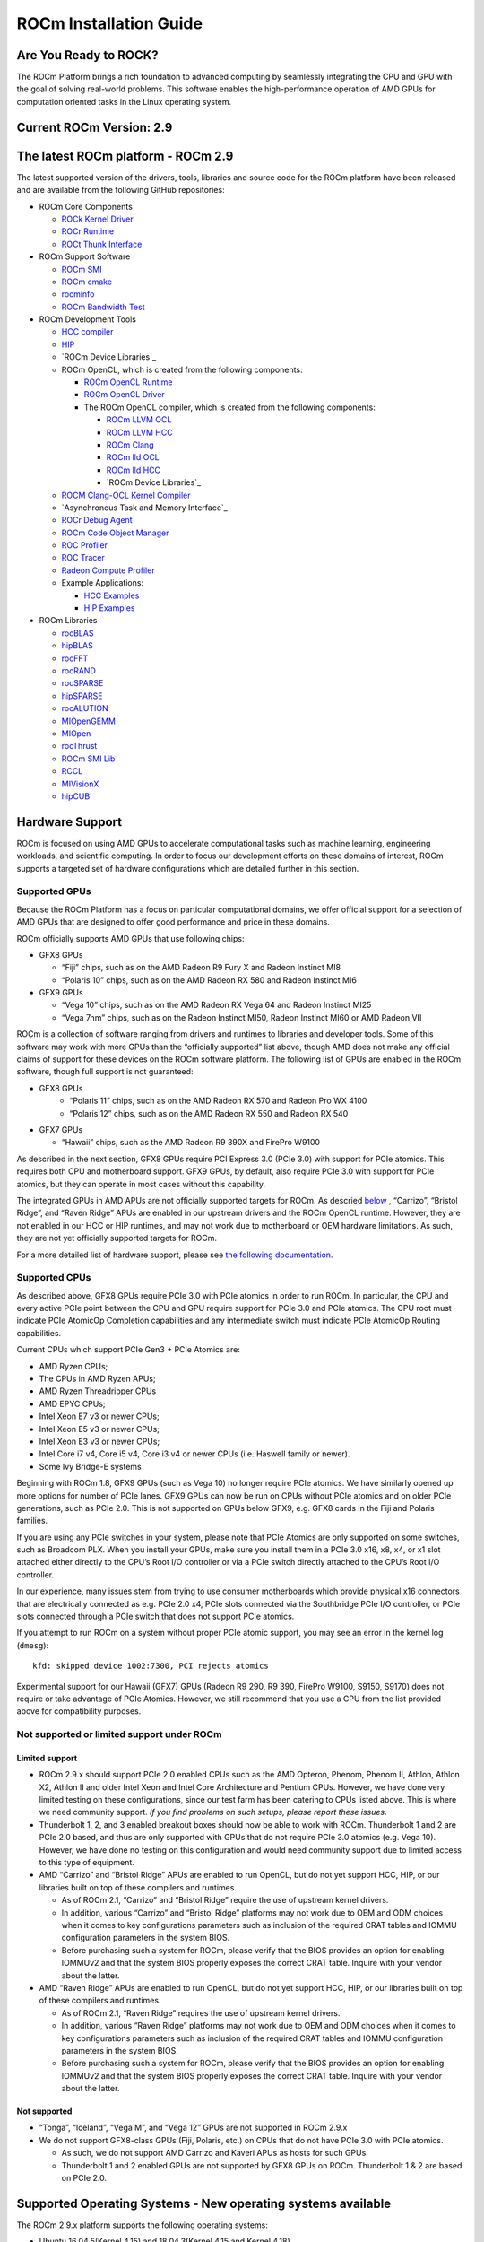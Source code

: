 =======================
ROCm Installation Guide
=======================

Are You Ready to ROCK?
~~~~~~~~~~~~~~~~~~~~~~~~
The ROCm Platform brings a rich foundation to advanced computing by seamlessly integrating the CPU and GPU with the goal of solving real-world problems. This software enables the high-performance operation of AMD GPUs for computation oriented tasks in the Linux operating system.
                       
Current ROCm Version: 2.9
~~~~~~~~~~~~~~~~~~~~~~~~~~~~~

The latest ROCm platform - ROCm 2.9
~~~~~~~~~~~~~~~~~~~~~~~~~~~~~~~~~~~

The latest supported version of the drivers, tools, libraries and source
code for the ROCm platform have been released and are available from the
following GitHub repositories:

-  ROCm Core Components

   -  `ROCk Kernel Driver`_
   -  `ROCr Runtime`_
   -  `ROCt Thunk Interface`_

-  ROCm Support Software

   -  `ROCm SMI`_
   -  `ROCm cmake`_
   -  `rocminfo`_
   -  `ROCm Bandwidth Test`_

-  ROCm Development Tools

   -  `HCC compiler`_
   -  `HIP`_
   -  `ROCm Device Libraries`_
   -  ROCm OpenCL, which is created from the following components:

      -  `ROCm OpenCL Runtime`_
      -  `ROCm OpenCL Driver`_
      -  The ROCm OpenCL compiler, which is created from the following
         components:

         -  `ROCm LLVM OCL`_
         -  `ROCm LLVM HCC`_
         -  `ROCm Clang`_
         -  `ROCm lld OCL`_
         -  `ROCm lld HCC`_
         -  `ROCm Device Libraries`_

   -  `ROCM Clang-OCL Kernel Compiler`_
   -  `Asynchronous Task and Memory Interface`_
   -  `ROCr Debug Agent`_
   -  `ROCm Code Object Manager`_
   -  `ROC Profiler`_
   -  `ROC Tracer`_
   -  `Radeon Compute Profiler`_

   -  Example Applications:

      -  `HCC Examples`_
      -  `HIP Examples`_

-  ROCm Libraries

   -  `rocBLAS`_
   -  `hipBLAS`_
   -  `rocFFT`_
   -  `rocRAND`_
   -  `rocSPARSE`_
   -  `hipSPARSE`_
   -  `rocALUTION`_
   -  `MIOpenGEMM`_
   -  `MIOpen`_
   -  `rocThrust`_
   -  `ROCm SMI Lib`_
   -  `RCCL`_
   -  `MIVisionX`_
   -  `hipCUB`_


.. _ROCk Kernel Driver: https://github.com/RadeonOpenCompute/ROCK-Kernel-Driver/tree/roc-2.9.0
.. _ROCr Runtime: https://github.com/RadeonOpenCompute/ROCR-Runtime/tree/roc-2.9.0
.. _ROCt Thunk Interface: https://github.com/RadeonOpenCompute/ROCT-Thunk-Interface/tree/roc-2.9.0

.. _ROCm SMI: https://github.com/RadeonOpenCompute/ROC-smi/tree/roc-2.9.0
.. _ROCm cmake: https://github.com/RadeonOpenCompute/rocm-cmake/tree/rocm-2.9.0
.. _rocminfo: https://github.com/RadeonOpenCompute/rocminfo/tree/roc-2.9.0
.. _ROCm Bandwidth Test: https://github.com/RadeonOpenCompute/rocm_bandwidth_test/tree/roc-2.9.0

.. _HCC compiler: https://github.com/RadeonOpenCompute/hcc/tree/roc-hcc-2.9.0
.. _HIP: https://github.com/ROCm-Developer-Tools/HIP/tree/roc-2.9.0
.. _ROCm Device Libraries: https://github.com/RadeonOpenCompute/ROCm-Device-Libs/tree/roc-hcc-2.9.0

.. _ROCm OpenCL Runtime: http://github.com/RadeonOpenCompute/ROCm-OpenCL-Runtime/tree/roc-2.9.0
.. _ROCm OpenCL Driver: http://github.com/RadeonOpenCompute/ROCm-OpenCL-Driver/tree/roc-2.9.0

.. _ROCm LLVM OCL: http://github.com/RadeonOpenCompute/llvm/tree/roc-ocl-2.9.0
.. _ROCm LLVM HCC: http://github.com/RadeonOpenCompute/llvm/tree/roc-hcc-2.9.0
.. _ROCm Clang: http://github.com/RadeonOpenCompute/clang/tree/roc-2.9.0
.. _ROCm lld OCL: http://github.com/RadeonOpenCompute/lld/tree/roc-ocl-2.9.0
.. _ROCm lld HCC: http://github.com/RadeonOpenCompute/lld/tree/roc-hcc-2.9.0
.. _ROCm Device Libraries: https://github.com/RadeonOpenCompute/ROCm-Device-Libs/tree/roc-hcc-2.9.x


.. _ROCM Clang-OCL Kernel Compiler: https://github.com/RadeonOpenCompute/clang-ocl/tree/roc-2.9.0
.. _Asynchronous Task and Memory Interface (ATMI): https://github.com/RadeonOpenCompute/atmi/tree/rocm_2.9.0
.. _ROCr Debug Agent: https://github.com/ROCm-Developer-Tools/rocr_debug_agent/tree/roc-2.9.0
.. _ROCm Code Object Manager: https://github.com/RadeonOpenCompute/ROCm-CompilerSupport/tree/roc-2.9.0
.. _ROC Profiler: https://github.com/ROCm-Developer-Tools/rocprofiler/tree/roc-2.9.0
.. _ROC Tracer: https://github.com/ROCm-Developer-Tools/roctracer/tree/roc-2.9.x
.. _Radeon Compute Profiler: https://github.com/GPUOpen-Tools/RCP/tree/3a49405

.. _HCC Examples: https://github.com/ROCm-Developer-Tools/HCC-Example-Application/tree/ffd65333
.. _HIP Examples: https://github.com/ROCm-Developer-Tools/HIP-Examples/tree/roc-2.9.0

.. _rocBLAS: https://github.com/ROCmSoftwarePlatform/rocBLAS/tree/rocm-2.9
.. _hipBLAS: https://github.com/ROCmSoftwarePlatform/hipBLAS/tree/rocm-2.9
.. _rocFFT: https://github.com/ROCmSoftwarePlatform/rocFFT/tree/rocm-2.9
.. _rocRAND: https://github.com/ROCmSoftwarePlatform/rocRAND/tree/2.9.0
.. _rocSPARSE: https://github.com/ROCmSoftwarePlatform/rocSPARSE/tree/rocm-2.9
.. _hipSPARSE: https://github.com/ROCmSoftwarePlatform/hipSPARSE/tree/rocm-2.9
.. _rocALUTION: https://github.com/ROCmSoftwarePlatform/rocALUTION/tree/rocm-2.9
.. _MIOpenGEMM: https://github.com/ROCmSoftwarePlatform/MIOpenGEMM/tree/6275a879
.. _MIOpen: https://github.com/ROCmSoftwarePlatform/MIOpen/tree/roc-2.9.0
.. _rocThrust: https://github.com/ROCmSoftwarePlatform/rocThrust/tree/2.9.0
.. _ROCm SMI Lib: https://github.com/RadeonOpenCompute/rocm_smi_lib/tree/roc-2.9.0
.. _RCCL: https://github.com/ROCmSoftwarePlatform/rccl/tree/2.9.0
.. _MIVisionX: https://github.com/GPUOpen-ProfessionalCompute-Libraries/MIVisionX/tree/1.3.0
.. _hipCUB: https://github.com/ROCmSoftwarePlatform/hipCUB/tree/2.9.0


Hardware Support
~~~~~~~~~~~~~~~~

ROCm is focused on using AMD GPUs to accelerate computational tasks such
as machine learning, engineering workloads, and scientific computing. In
order to focus our development efforts on these domains of interest,
ROCm supports a targeted set of hardware configurations which are
detailed further in this section.

Supported GPUs
^^^^^^^^^^^^^^

Because the ROCm Platform has a focus on particular computational
domains, we offer official support for a selection of AMD GPUs that are
designed to offer good performance and price in these domains.

ROCm officially supports AMD GPUs that use following chips:

-  GFX8 GPUs

   -  “Fiji” chips, such as on the AMD Radeon R9 Fury X and Radeon
      Instinct MI8
   -  “Polaris 10” chips, such as on the AMD Radeon RX 580 and Radeon
      Instinct MI6
 

-  GFX9 GPUs

   -  “Vega 10” chips, such as on the AMD Radeon RX Vega 64 and Radeon
      Instinct MI25
   -  “Vega 7nm” chips, such as on the Radeon Instinct MI50, Radeon Instinct MI60 or AMD Radeon VII

ROCm is a collection of software ranging from drivers and runtimes to
libraries and developer tools. Some of this software may work with more
GPUs than the “officially supported” list above, though AMD does not
make any official claims of support for these devices on the ROCm
software platform. The following list of GPUs are enabled in the ROCm
software, though full support is not guaranteed:


- GFX8 GPUs 
   -  “Polaris 11” chips, such as on the AMD Radeon RX 570 and Radeon
      Pro WX 4100
   -  “Polaris 12” chips, such as on the AMD Radeon RX 550 and Radeon RX
      540


-  GFX7 GPUs

   -  “Hawaii” chips, such as the AMD Radeon R9 390X and FirePro W9100

As described in the next section, GFX8 GPUs require PCI Express 3.0
(PCIe 3.0) with support for PCIe atomics. This requires both CPU and
motherboard support. GFX9 GPUs, by default, also require PCIe 3.0 with
support for PCIe atomics, but they can operate in most cases without
this capability.

The integrated GPUs in AMD APUs are not officially
supported targets for ROCm. As descried `below <https://github.com/RadeonOpenCompute/ROCm#limited-support>`_ , “Carrizo”, “Bristol
Ridge”, and “Raven Ridge” APUs are enabled in our upstream drivers and
the ROCm OpenCL runtime. However, they are not enabled in our HCC or HIP
runtimes, and may not work due to motherboard or OEM hardware
limitations. As such, they are not yet officially supported targets for
ROCm.

For a more detailed list of hardware support, please see `the following
documentation`_.

.. _the following documentation: https://rocm.github.io/hardware.html

Supported CPUs
^^^^^^^^^^^^^^

As described above, GFX8 GPUs require PCIe 3.0 with PCIe atomics in
order to run ROCm. In particular, the CPU and every active PCIe point
between the CPU and GPU require support for PCIe 3.0 and PCIe atomics.
The CPU root must indicate PCIe AtomicOp Completion capabilities and any
intermediate switch must indicate PCIe AtomicOp Routing capabilities.

Current CPUs which support PCIe Gen3 + PCIe Atomics are:

-  AMD Ryzen CPUs;
-  The CPUs in AMD Ryzen APUs;
-  AMD Ryzen Threadripper CPUs
-  AMD EPYC CPUs;
-  Intel Xeon E7 v3 or newer CPUs;
-  Intel Xeon E5 v3 or newer CPUs;
-  Intel Xeon E3 v3 or newer CPUs;
-  Intel Core i7 v4, Core i5 v4, Core i3 v4 or newer CPUs (i.e. Haswell
   family or newer).
-  Some Ivy Bridge-E systems

Beginning with ROCm 1.8, GFX9 GPUs (such as Vega 10) no longer require
PCIe atomics. We have similarly opened up more options for number of
PCIe lanes. GFX9 GPUs can now be run on CPUs without PCIe atomics and on
older PCIe generations, such as PCIe 2.0. This is not supported on GPUs
below GFX9, e.g. GFX8 cards in the Fiji and Polaris families.

If you are using any PCIe switches in your system, please note that PCIe
Atomics are only supported on some switches, such as Broadcom PLX. When
you install your GPUs, make sure you install them in a PCIe 3.0 x16, x8,
x4, or x1 slot attached either directly to the CPU’s Root I/O controller
or via a PCIe switch directly attached to the CPU’s Root I/O controller.

In our experience, many issues stem from trying to use consumer
motherboards which provide physical x16 connectors that are electrically
connected as e.g. PCIe 2.0 x4, PCIe slots connected via the Southbridge
PCIe I/O controller, or PCIe slots connected through a PCIe switch that
does not support PCIe atomics.

If you attempt to run ROCm on a system without proper PCIe atomic
support, you may see an error in the kernel log (``dmesg``):

::

   kfd: skipped device 1002:7300, PCI rejects atomics

Experimental support for our Hawaii (GFX7) GPUs (Radeon R9 290, R9 390,
FirePro W9100, S9150, S9170) does not require or take advantage of PCIe
Atomics. However, we still recommend that you use a CPU from the list
provided above for compatibility purposes.

Not supported or limited support under ROCm
^^^^^^^^^^^^^^^^^^^^^^^^^^^^^^^^^^^^^^^^^^^

Limited support
'''''''''''''''

-  ROCm 2.9.x should support PCIe 2.0 enabled CPUs such as the AMD
   Opteron, Phenom, Phenom II, Athlon, Athlon X2, Athlon II and older
   Intel Xeon and Intel Core Architecture and Pentium CPUs. However, we
   have done very limited testing on these configurations, since our
   test farm has been catering to CPUs listed above. This is where we
   need community support. *If you find problems on such setups, please
   report these issues*.
-  Thunderbolt 1, 2, and 3 enabled breakout boxes should now be able to
   work with ROCm. Thunderbolt 1 and 2 are PCIe 2.0 based, and thus are
   only supported with GPUs that do not require PCIe 3.0 atomics
   (e.g. Vega 10). However, we have done no testing on this
   configuration and would need community support due to limited access
   to this type of equipment.
-  AMD “Carrizo” and “Bristol Ridge” APUs are enabled to run OpenCL, but
   do not yet support HCC, HIP, or our libraries built on top of these
   compilers and runtimes.

   -  As of ROCm 2.1, “Carrizo” and “Bristol Ridge” require the use of
      upstream kernel drivers.
   -  In addition, various “Carrizo” and “Bristol Ridge” platforms may
      not work due to OEM and ODM choices when it comes to key
      configurations parameters such as inclusion of the required CRAT
      tables and IOMMU configuration parameters in the system BIOS.
   -  Before purchasing such a system for ROCm, please verify that the
      BIOS provides an option for enabling IOMMUv2 and that the system
      BIOS properly exposes the correct CRAT table. Inquire with your
      vendor about the latter.

-  AMD “Raven Ridge” APUs are enabled to run OpenCL, but do not yet
   support HCC, HIP, or our libraries built on top of these compilers
   and runtimes.

   -  As of ROCm 2.1, “Raven Ridge” requires the use of upstream kernel
      drivers.
   -  In addition, various “Raven Ridge” platforms may not work due to
      OEM and ODM choices when it comes to key configurations parameters
      such as inclusion of the required CRAT tables and IOMMU
      configuration parameters in the system BIOS.
   -  Before purchasing such a system for ROCm, please verify that the
      BIOS provides an option for enabling IOMMUv2 and that the system
      BIOS properly exposes the correct CRAT table. Inquire with your
      vendor about the latter.

Not supported
'''''''''''''''

-  “Tonga”, “Iceland”, “Vega M”, and “Vega 12” GPUs are not supported in
   ROCm 2.9.x
-  We do not support GFX8-class GPUs (Fiji, Polaris, etc.) on CPUs that
   do not have PCIe 3.0 with PCIe atomics.

   -  As such, we do not support AMD Carrizo and Kaveri APUs as hosts for
      such GPUs.
   -  Thunderbolt 1 and 2 enabled GPUs are not supported by GFX8 GPUs on
      ROCm. Thunderbolt 1 & 2 are based on PCIe 2.0.

Supported Operating Systems - New operating systems available
~~~~~~~~~~~~~~~~~~~~~~~~~~~~~~~~~~~~~~~~~~~~~~~~~~~~~~~~~~~~~~~

The ROCm 2.9.x platform supports the following operating systems:

-  Ubuntu 16.04.5(Kernel 4.15) and 18.04.3(Kernel 4.15 and Kernel 4.18)
-  CentOS 7.6 (Using devtoolset-7 runtime support)
-  RHEL 7.6 (Using devtoolset-7 runtime support)

ROCm support in upstream Linux kernels
^^^^^^^^^^^^^^^^^^^^^^^^^^^^^^^^^^^^^^^^

As of ROCm 1.9.0, the ROCm user-level software is compatible with the
AMD drivers in certain upstream Linux kernels. As such, users have the
option of either using the ROCK kernel driver that are part of AMD’s
ROCm repositories or using the upstream driver and only installing ROCm
user-level utilities from AMD’s ROCm repositories.

These releases of the upstream Linux kernel support the following GPUs
in ROCm:

-  4.17: Fiji, Polaris 10, Polaris 11
-  4.18: Fiji, Polaris 10, Polaris 11, Vega10
-  4.20: Fiji, Polaris 10, Polaris 11, Vega10, Vega 7nm

The upstream driver may be useful for running ROCm software on systems
that are not compatible with the kernel driver available in AMD’s
repositories. For users that have the option of using either AMD’s or
the upstreamed driver, there are various tradeoffs to take into
consideration:

+------+-------------------------------------------------+-------------------------------------------+
|      | Using AMD's `rock-dkms` package                 | Using the upstream kernel driver          |
+======+=================================================+===========================================+
| Pros | More GPU features, and they are enabled earlier | Includes the latest Linux kernel features |
+------+-------------------------------------------------+-------------------------------------------+
|      | Tested by AMD on supported distributions        | May work on other distributions and with  |
|      |                                                 | custom kernels                            |
+------+-------------------------------------------------+-------------------------------------------+
|      | Supported GPUs enabled regardless of            +                                           |
|      | kernel version                                  |                                           |
+------+-------------------------------------------------+-------------------------------------------+
|      | Includes the latest GPU firmware                |                                           |
+------+-------------------------------------------------+-------------------------------------------+
| Cons | May not work on all Linx distributions or       | Features and hardware support varies      |
|      | versions                                        | depending on kernel version               |
+------+-------------------------------------------------+-------------------------------------------+
|      | Not currently supported on kernels newer        | Limits GPU's usage of system memory to    |
|      | than 4.18.                                      | 3/8 of system memory                      |
+------+-------------------------------------------------+-------------------------------------------+
|      |                                                 | IPC and RDMA capabilities not yet enabled |
+------+-------------------------------------------------+-------------------------------------------+
|      |                                                 | Not tested by AMD to the same level as    |
|      |                                                 | `rock-dkms` package                       |
+------+-------------------------------------------------+-------------------------------------------+
|      |                                                 | Does not include most up-to-date firmware |
+------+-------------------------------------------------+-------------------------------------------+

Installing from AMD ROCm repositories
~~~~~~~~~~~~~~~~~~~~~~~~~~~~~~~~~~~~~

AMD hosts both `Debian`_ and `RPM`_ repositories for the ROCm 2.9.x
packages at this time.

The packages in the Debian repository have been signed to ensure package
integrity.

.. _Debian: http://repo.radeon.com/rocm/apt/debian/
.. _RPM: http://repo.radeon.com/rocm/yum/rpm/

ROCm Binary Package Structure
^^^^^^^^^^^^^^^^^^^^^^^^^^^^^

ROCm is a collection of software ranging from drivers and runtimes to
libraries and developer tools. In AMD’s package distributions, these
software projects are provided as a separate packages. This allows users
to install only the packages they need, if they do not wish to install
all of ROCm. These packages will install most of the ROCm software into
``/opt/rocm/`` by default.

The packages for each of the major ROCm components are:

-  ROCm Core Components

   -  ROCk Kernel Driver: ``rock-dkms``
   -  ROCr Runtime: ``hsa-rocr-dev``, ``hsa-ext-rocr-dev``
   -  ROCt Thunk Interface: ``hsakmt-roct``, ``hsakmt-roct-dev``

-  ROCm Support Software

   -  ROCm SMI: ``rocm-smi``
   -  ROCm cmake: ``rocm-cmake``
   -  rocminfo: ``rocminfo``
   -  ROCm Bandwidth Test: ``rocm_bandwidth_test``

-  ROCm Development Tools

   -  HCC compiler: ``hcc``
   -  HIP: ``hip_base``, ``hip_doc``, ``hip_hcc``, ``hip_samples``
   -  ROCm Device Libraries: ``rocm-device-libs``
   -  ROCm OpenCL: ``rocm-opencl``, ``rocm-opencl-devel`` (on
      RHEL/CentOS), ``rocm-opencl-dev`` (on Ubuntu)
   -  ROCM Clang-OCL Kernel Compiler: ``rocm-clang-ocl``
   -  Asynchronous Task and Memory Interface (ATMI): ``atmi``
   -  ROCr Debug Agent: ``rocr_debug_agent``
   -  ROCm Code Object Manager: ``comgr``
   -  ROC Profiler: ``rocprofiler-dev``
   -  ROC Tracer: ``roctracer-dev``
   -  Radeon Compute Profiler: ``rocm-profiler``

-  ROCm Libraries

   -  rocBLAS: ``rocblas``
   -  hipBLAS: ``hipblas``
   -  rocFFT: ``rocfft``
   -  rocRAND: ``rocrand``
   -  rocSPARSE: ``rocsparse``
   -  hipSPARSE: ``hipsparse``
   -  rocALUTION: ``rocalution:``
   -  MIOpenGEMM: ``miopengemm``
   -  MIOpen: ``MIOpen-HIP`` (for the HIP version), ``MIOpen-OpenCL``
      (for the OpenCL version)
   -  ROCm SMI Lib: ``rocm_smi_lib64``
   -  RCCL: ``rccl``
   -  MIVisionX: ``mivisionx``
   -  rocThrust: ``rocThrust``
   -  hipCUB: ``hipCUB``

To make it easier to install ROCm, the AMD binary repos provide a number
of meta-packages that will automatically install multiple other
packages. For example, ``rocm-dkms`` is the primary meta-package that is
used to install most of the base technology needed for ROCm to operate.
It will install the ``rock-dkms`` kernel driver, and another
meta-package (``rocm-dev``) which installs most of the user-land ROCm
core components, support software, and development tools.

The ``rocm-utils`` meta-package will install useful utilities that,
while not required for ROCm to operate, may still be beneficial to have.
Finally, the ``rocm-libs`` meta-package will install some (but not all)
of the libraries that are part of ROCm.

The chain of software installed by these meta-packages is illustrated
below

::

   rocm-dkms
    |-- rock-dkms
    \-- rocm-dev
         |--hsa-rocr-dev
         |--hsa-ext-rocr-dev
         |--hsakmt-roct
         |--hsakmt-roct-dev
         |--rocm-cmake
         |--rocm-device-libs
         |--hcc
         |--hip_base
         |--hip_doc
         |--hip_hcc
         |--hip_samples
         |--rocm-smi
         |--hsa-amd-aqlprofile
         |--comgr
         |--rocr_debug_agent
         |--rocm-utils
             |-- rocminfo
             \-- rocm-clang-ocl # This will cause OpenCL to be installed
        
   rocm-libs
    |--rocalution
    |--hipblas
    |--rocblas
    |--rocfft
    |--rocrand
    |--hipsparse
    \--rocsparse
    
These meta-packages are not required but may be useful to make it easier
to install ROCm on most systems. Some users may want to skip certain
packages. For instance, a user that wants to use the upstream kernel
drivers (rather than those supplied by AMD) may want to skip the
``rocm-dkms`` and ``rock-dkms`` packages, and instead directly install
``rocm-dev``.

Similarly, a user that only wants to install OpenCL support instead of
HCC and HIP may want to skip the ``rocm-dkms`` and ``rocm-dev``
packages. Instead, they could directly install ``rock-dkms``,
``rocm-opencl``, and ``rocm-opencl-dev`` and their dependencies.

Ubuntu Support - installing from a Debian repository
^^^^^^^^^^^^^^^^^^^^^^^^^^^^^^^^^^^^^^^^^^^^^^^^^^^^

The following directions show how to install ROCm on supported
Debian-based systems such as Ubuntu 18.04. These directions may not work
as written on unsupported Debian-based distributions. For example, newer
versions of Ubuntu may not be compatible with the ``rock-dkms`` kernel
driver. As such, users may want to skip the ``rocm-dkms`` and
``rock-dkms`` packages, as described `above`_, and instead `use the
upstream kernel driver`_.

.. _above: https://rocm-documentation.readthedocs.io/en/latest/Installation_Guide/Installation-Guide.html#rocm-binary-package-structure
.. _use the upstream kernel driver: https://rocm-documentation.readthedocs.io/en/latest/Installation_Guide/Installation-Guide.html#using-debian-based-rocm-with-upstream-kernel-drivers

First make sure your system is up to date
'''''''''''''''''''''''''''''''''''''''''

.. code:: shell

   sudo apt update
   sudo apt dist-upgrade
   sudo apt install libnuma-dev
   sudo reboot

Add the ROCm apt repository
'''''''''''''''''''''''''''

For Debian-based systems like Ubuntu, configure the Debian ROCm
repository as follows:

.. code:: shell

   wget -qO - http://repo.radeon.com/rocm/apt/debian/rocm.gpg.key | sudo apt-key add -
   echo 'deb [arch=amd64] http://repo.radeon.com/rocm/apt/debian/ xenial main' | sudo tee /etc/apt/sources.list.d/rocm.list

The gpg key might change, so it may need to be updated when installing a
new release. If the key signature verification is failed while update,
please re-add the key from ROCm apt repository. The current rocm.gpg.key
is not available in a standard key ring distribution, but has the
following sha1sum hash:

``f7f8147431c75e505c58a6f3a3548510869357a6  rocm.gpg.key``

Install
'''''''

Next, update the apt repository list and install the ``rocm-dkms``
meta-package:

.. code:: shell

   sudo apt update
   sudo apt install rocm-dkms

Next set your permissions
'''''''''''''''''''''''''

Users will need to be in the ``video`` group in order to have access to
the GPU. As such, you should ensure that your user account is a member
of the ``video`` group prior to using ROCm. You can find which groups
you are a member of with the following command:

.. code:: shell

   groups

To add yourself to the video group you will need the sudo password and
can use the following command:

.. code:: shell

   sudo usermod -a -G video $LOGNAME 

You may want to ensure that any future users you add to your system are
put into the “video” group by default. To do that, you can run the
following commands:

.. code:: shell

   echo 'ADD_EXTRA_GROUPS=1' | sudo tee -a /etc/adduser.conf
   echo 'EXTRA_GROUPS=video' | sudo tee -a /etc/adduser.conf

Once complete, reboot your system.

Test basic ROCm installation
''''''''''''''''''''''''''''

After rebooting the system run the following commands to verify that the
ROCm installation was successful. If you see your GPUs listed by both of
these commands, you should be ready to go!

.. code:: shell

   /opt/rocm/bin/rocminfo 
   /opt/rocm/opencl/bin/x86_64/clinfo 

Note that, to make running ROCm programs easier, you may wish to put the
ROCm binaries in your PATH.

.. code:: shell

   echo 'export PATH=$PATH:/opt/rocm/bin:/opt/rocm/profiler/bin:/opt/rocm/opencl/bin/x86_64' | sudo tee -a /etc/profile.d/rocm.sh

If you have an `install issue`_ please read this FAQ.

Performing an OpenCL-only Installation of ROCm
''''''''''''''''''''''''''''''''''''''''''''''

Some users may want to install a subset of the full ROCm installation.
In particular, if you are trying to install on a system with a limited
amount of storage space, or which will only run a small collection of
known applications, you may want to install only the packages that are
required to run OpenCL applications. To do that, you can run the
following installation command **instead** of the command to install
``rocm-dkms``.

.. code:: shell

   sudo apt-get install dkms rock-dkms rocm-opencl-dev

How to uninstall from Ubuntu 16.04 or Ubuntu 18.04
''''''''''''''''''''''''''''''''''''''''''''''''''

To uninstall the ROCm packages installed in the above directions, you
can execute;

.. code:: shell

   sudo apt autoremove rocm-dkms rocm-dev rocm-utils

Installing development packages for cross compilation
'''''''''''''''''''''''''''''''''''''''''''''''''''''

It is often useful to develop and test on different systems. For
example, some development or build systems may not have an AMD GPU
installed. In this scenario, you may prefer to avoid installing the ROCK
kernel driver to your development system.

In this case, install the development subset of packages:

.. code:: shell

   sudo apt update
   sudo apt install rocm-dev

..

   **Note:** To execute ROCm enabled apps you will require a system with
   the full ROCm driver stack installed

.. _install issue: https://rocm.github.io/install_issues.html

Using Debian-based ROCm with upstream kernel drivers
''''''''''''''''''''''''''''''''''''''''''''''''''''

As described in the above section about upstream Linux kernel
support, users may want to try installing ROCm user-level software
without installing AMD’s custom ROCK kernel driver. Users who do want to
use upstream kernels can run the following commands instead of
installing ``rocm-dkms``

.. code:: shell

   sudo apt update
   sudo apt install rocm-dev
   echo 'SUBSYSTEM=="kfd", KERNEL=="kfd", TAG+="uaccess", GROUP="video"' | sudo tee /etc/udev/rules.d/70-kfd.rules


CentOS/RHEL 7 (7.6) Support
^^^^^^^^^^^^^^^^^^^^^^^^^^^^^^^^^^^^^

The following directions show how to install ROCm on supported RPM-based
systems such as CentOS 7.6. These directions may not work as written on
unsupported RPM-based distributions. For example, Fedora may work but
may not be compatible with the ``rock-dkms`` kernel driver. As such,
users may want to skip the ``rocm-dkms`` and ``rock-dkms`` packages, as
described `above`_, and instead `use the upstream kernel driver <https://github.com/RadeonOpenCompute/ROCm#using-rpm-based-rocm-with-upstream-kernel-drivers>`_.

Support for CentOS/RHEL 7 was added in ROCm 1.8, but ROCm requires a
special runtime environment provided by the RHEL Software Collections
and additional dkms support packages to properly install and run.

Preparing RHEL 7 (7.6) for installation
'''''''''''''''''''''''''''''''''''''''''''''''''

RHEL is a subscription-based operating system, and you must enable
several external repositories to enable installation of the devtoolset-7
environment and the DKMS support files. These steps are not required for
CentOS.

First, the subscription for RHEL must be enabled and attached to a pool
id. Please see Obtaining an RHEL image and license page for instructions
on registering your system with the RHEL subscription server and
attaching to a pool id.

Second, enable the following repositories:

.. code:: shell

   sudo subscription-manager repos --enable rhel-server-rhscl-7-rpms
   sudo subscription-manager repos --enable rhel-7-server-optional-rpms
   sudo subscription-manager repos --enable rhel-7-server-extras-rpms

Third, enable additional repositories by downloading and installing the
epel-release-latest-7 repository RPM:

.. code:: shell

   sudo rpm -ivh https://dl.fedoraproject.org/pub/epel/epel-release-latest-7.noarch.rpm

Install and setup Devtoolset-7
''''''''''''''''''''''''''''''

To setup the Devtoolset-7 environment, follow the instructions on this
page:

https://www.softwarecollections.org/en/scls/rhscl/devtoolset-7/

Note that devtoolset-7 is a Software Collections package, and it is not
supported by AMD.

Prepare CentOS/RHEL (7.6) for DKMS Install
''''''''''''''''''''''''''''''''''''''''''''''''''''

Installing kernel drivers on CentOS/RHEL 7.6 requires dkms tool
being installed:

.. code:: shell

   sudo yum install -y epel-release
   sudo yum install -y dkms kernel-headers-`uname -r` kernel-devel-`uname -r`

Installing ROCm on the system
'''''''''''''''''''''''''''''

It is recommended to `remove previous ROCm installations`_ before
installing the latest version to ensure a smooth installation.

At this point ROCm can be installed on the target system. Create a
/etc/yum.repos.d/rocm.repo file with the following contents:

.. code:: shell

   [ROCm]
   name=ROCm
   baseurl=http://repo.radeon.com/rocm/yum/rpm
   enabled=1
   gpgcheck=0

The repo’s URL should point to the location of the repositories repodata
database. Install ROCm components using these commands:

.. code:: shell

   sudo yum install rocm-dkms

The rock-dkms component should be installed and the ``/dev/kfd`` device
should be available on reboot.

.. _remove previous ROCm installations: https://rocm-documentation.readthedocs.io/en/latest/Installation_Guide/Installation-Guide.html#how-to-uninstall-rocm-from-centos-rhel-7-6

.. _above: https://rocm-documentation.readthedocs.io/en/latest/Installation_Guide/Installation-Guide.html#rocm-binary-package-structure

Set up permissions
''''''''''''''''''

Ensure that your user account is a member of the “video” or “wheel”
group prior to using the ROCm driver. You can find which groups you are
a member of with the following command:

.. code:: shell

   groups

To add yourself to the video (or wheel) group you will need the sudo
password and can use the following command:

.. code:: shell

   sudo usermod -a -G video $LOGNAME 

You may want to ensure that any future users you add to your system are
put into the “video” group by default. To do that, you can run the
following commands:

.. code:: shell

   echo 'ADD_EXTRA_GROUPS=1' | sudo tee -a /etc/adduser.conf
   echo 'EXTRA_GROUPS=video' | sudo tee -a /etc/adduser.conf

Current release supports CentOS/RHEL 7.6. If users want to
update the OS version, they should completely remove ROCm packages
before updating to the latest version of the OS, to avoid DKMS related
issues.

Once complete, reboot your system.

Test basic ROCm installation
'''''''''''''''''''''''''''''''                            

After rebooting the system run the following commands to verify that the
ROCm installation was successful. If you see your GPUs listed by both of
these commands, you should be ready to go!

.. code:: shell

   /opt/rocm/bin/rocminfo
   /opt/rocm/opencl/bin/x86_64/clinfo

Note that, to make running ROCm programs easier, you may wish to put the
ROCm binaries in your PATH.

.. code:: shell

   echo 'export PATH=$PATH:/opt/rocm/bin:/opt/rocm/profiler/bin:/opt/rocm/opencl/bin/x86_64' | sudo tee -a /etc/profile.d/rocm.sh

If you have an `install issue`_ please read this FAQ.

.. _install issue: https://rocm.github.io/install_issues.html

Performing an OpenCL-only Installation of ROCm
''''''''''''''''''''''''''''''''''''''''''''''''''''''              

Some users may want to install a subset of the full ROCm installation.
In particular, if you are trying to install on a system with a limited
amount of storage space, or which will only run a small collection of
known applications, you may want to install only the packages that are
required to run OpenCL applications. To do that, you can run the
following installation command **instead** of the command to install
``rocm-dkms``.

.. code:: shell

   sudo yum install rock-dkms rocm-opencl-devel

Compiling applications using HCC, HIP, and other ROCm software
''''''''''''''''''''''''''''''''''''''''''''''''''''''''''''''

To compile applications or samples, please use gcc-7.2 provided by the
devtoolset-7 environment. To do this, compile all applications after
running this command:

.. code:: shell

   scl enable devtoolset-7 bash

How to uninstall ROCm from CentOS/RHEL 7.6
'''''''''''''''''''''''''''''''''''''''''''''''''''''''

To uninstall the ROCm packages installed by the above directions, you
can execute:

.. code:: shell

   sudo yum autoremove rocm-dkms rock-dkms

Installing development packages for cross compilation
'''''''''''''''''''''''''''''''''''''''''''''''''''''

It is often useful to develop and test on different systems. For
example, some development or build systems may not have an AMD GPU
installed. In this scenario, you may prefer to avoid installing the ROCK
kernel driver to your development system.

In this case, install the development subset of packages:

.. code:: shell

   sudo yum install rocm-dev

..

   **Note:** To execute ROCm enabled apps you will require a system with
   the full ROCm driver stack installed

Using ROCm with upstream kernel drivers
'''''''''''''''''''''''''''''''''''''''

As described in `the above section about upstream Linux kernel support`_, use rs may want to try installing ROCm user-level software
without installing AMD’s custom ROCK kernel driver. Users who do want to
use upstream kernels can run the following commands instead of
installing ``rocm-dkms``

.. _the above section about upstream Linux kernel support: https://rocm-documentation.readthedocs.io/en/latest/Installation_Guide/Installation-Guide.html#rocm-support-in-upstream-linux-kernels

.. code:: shell

   sudo yum install rocm-dev
   echo 'SUBSYSTEM=="kfd", KERNEL=="kfd", TAG+="uaccess", GROUP="video"' | sudo tee /etc/udev/rules.d/70-kfd.rules

Known issues / workarounds
~~~~~~~~~~~~~~~~~~~~~~~~~~

Docker container environment variable setting
^^^^^^^^^^^^^^^^^^^^^^^^^^^^^^^^^^^^^^^^^^^^^^

Applications fail when docker container is launched on NUMA system without --security-opt seccomp=unconfined. Please set "--security-opt seccomp=unconfined" to avoid this issue.



Closed source components
~~~~~~~~~~~~~~~~~~~~~~~~

The ROCm platform relies on a few closed source components to provide
functionality such as HSA image support. These components are only
available through the ROCm repositories, and they will either be
deprecated or become open source components in the future. These
components are made available in the following packages:

-  hsa-ext-rocr-dev
 
Getting ROCm source code
~~~~~~~~~~~~~~~~~~~~~~~~

ROCm is built from open source software. As such, it is possible to make
modifications to the various components of ROCm by downloading the
source code, making modifications to it, and rebuilding the components.
The source code for ROCm components can be cloned from each of the
GitHub repositories using git. In order to make it easier to download
the correct versions of each of these tools, this ROCm repository
contains a `repo`_ manifest file, `default.xml`_. Interested users can
thus use this manifest file to download the source code for all of the
ROCm software.

Installing repo
^^^^^^^^^^^^^^^

Google’s repo tool allows you to manage multiple git repositories
simultaneously. You can install it by executing the following example
commands:

.. code:: shell

   mkdir -p ~/bin/
   curl https://storage.googleapis.com/git-repo-downloads/repo > ~/bin/repo
   chmod a+x ~/bin/repo

Note that you can choose a different folder to install repo into if you
desire. ``~/bin/`` is simply used as an example.

Downloading the ROCm source code
^^^^^^^^^^^^^^^^^^^^^^^^^^^^^^^^

The following example shows how to use the ``repo`` binary downloaded
above to download all of the ROCm source code. If you chose a directory
other than ``~/bin/`` to install ``repo``, you should use that directory
below.

.. code:: shell

   mkdir -p ~/ROCm/
   cd ~/ROCm/
   ~/bin/repo init -u https://github.com/RadeonOpenCompute/ROCm.git -b roc-2.9.0
   repo sync

This will cause repo to download all of the open source code associated
with this ROCm release. You may want to ensure that you have ssh-keys
configured on your machine for your GitHub ID.

Building the ROCm source code
^^^^^^^^^^^^^^^^^^^^^^^^^^^^^

Each ROCm component repository contains directions for building that
component. As such, you should go to the repository you are interested
in building to find how to build it.

That said, AMD also offers `a project`_ that demonstrates how to
download, build, package, and install ROCm software on various
distributions. The scripts here may be useful for anyone looking to
build ROCm components.

Deprecation Notice
~~~~~~~~~~~~~~~~~~~~~~~~~~~~~~~~~

HCC
^^^^
AMD is deprecating HCC to put more focus on HIP development and on other languages supporting heterogeneous compute. We will no longer develop any new feature in HCC and we will stop maintaining HCC after its final release, which is planned for end of the year, 2019. If your application was developed with the hc C++ API, we would encourage you to transition it to other languages supported by AMD, such as HIP or OpenCL. HIP and hc language share the same compiler technology, so many hc kernel language features (including inline assembly) are also available through the HIP compilation path.

hipThrust
^^^^^^^^^^

hip-thrust has been removed in ROCm2.7.

Final notes
~~~~~~~~~~~

-  OpenCL Runtime and Compiler will be submitted to the Khronos Group
   for conformance testing prior to its final release.

.. _repo: https://gerrit.googlesource.com/git-repo/
.. _default.xml: https://github.com/RadeonOpenCompute/ROCm/blob/master/default.xml
.. _a project: https://github.com/RadeonOpenCompute/Experimental_ROC
